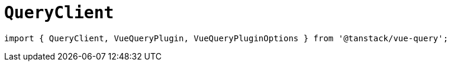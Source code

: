 = `QueryClient`

[source,javascript]
----
import { QueryClient, VueQueryPlugin, VueQueryPluginOptions } from '@tanstack/vue-query';
----